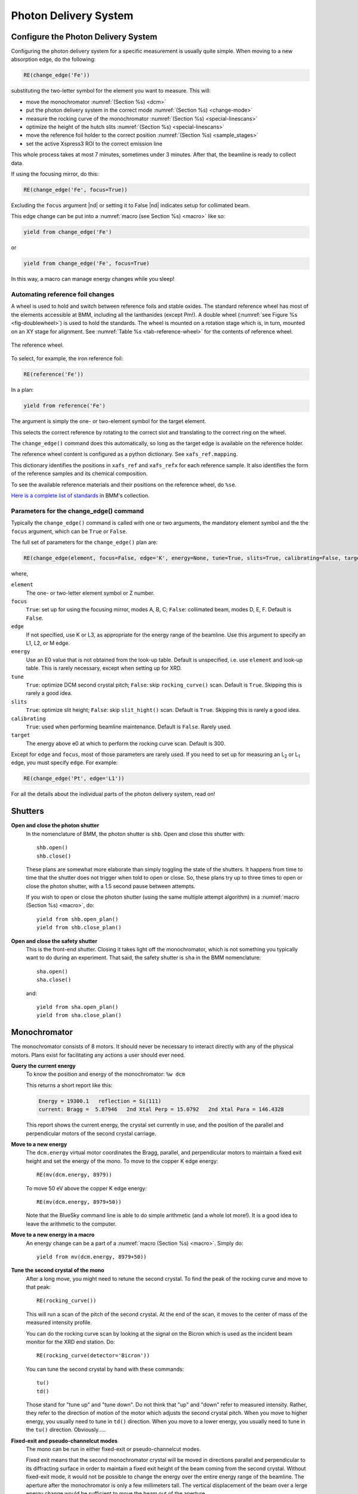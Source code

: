 ..
   This document was developed primarily by a NIST employee. Pursuant
   to title 17 United States Code Section 105, works of NIST employees
   are not subject to copyright protection in the United States. Thus
   this repository may not be licensed under the same terms as Bluesky
   itself.

   See the LICENSE file for details.

.. _pds:

Photon Delivery System
======================

Configure the Photon Delivery System
------------------------------------

Configuring the photon delivery system for a specific measurement is
usually quite simple.  When moving to a new absorption edge, do the
following:

.. code-block:: python

   RE(change_edge('Fe'))

substituting the two-letter symbol for the element you want to
measure.  This will:

* move the monochromator :numref:`(Section %s) <dcm>`
* put the photon delivery system in the correct mode :numref:`(Section
  %s) <change-mode>`
* measure the rocking curve of the monochromator :numref:`(Section %s)
  <special-linescans>`
* optimize the height of the hutch slits :numref:`(Section %s)
  <special-linescans>`
* move the reference foil holder to the correct position
  :numref:`(Section %s) <sample_stages>`
* set the active Xspress3 ROI to the correct emission line

This whole process takes at most 7 minutes, sometimes under 3
minutes.  After that, the beamline is ready to collect data.

If using the focusing mirror, do this:

.. code-block:: python

   RE(change_edge('Fe', focus=True))

Excluding the ``focus`` argument |nd| or setting it to False |nd|
indicates setup for collimated beam.

This edge change can be put into a :numref:`macro (see Section %s)
<macro>` like so:

.. code-block:: python
   
   yield from change_edge('Fe')

or

.. code-block:: python
   
   yield from change_edge('Fe', focus=True)

In this way, a macro can manage energy changes while you sleep!

.. _foilholder:

Automating reference foil changes
~~~~~~~~~~~~~~~~~~~~~~~~~~~~~~~~~

A wheel is used to hold and switch between reference foils and stable
oxides.  The standard reference wheel has most of the elements
accessible at BMM, including all the lanthanides (except Pm!).  A
double wheel (:numref:`see Figure %s <fig-doublewheel>`) is used to
hold the standards.  The wheel is mounted on a rotation stage which
is, in turn, mounted on an XY stage for alignment.  See
:numref:`Table %s <tab-reference-wheel>` for the contents of reference
wheel.

.. _fig-ref_wheel:
.. figure::  _images/ref_wheel.jpg
   :target: _images/ref_wheel.jpg
   :width: 50%
   :align: center

   The reference wheel.


To select, for example, the iron reference foil:

.. code-block:: python

   RE(reference('Fe'))

In a plan:

.. code-block:: python

   yield from reference('Fe')

The argument is simply the one- or two-element symbol for the target
element.

This selects the correct reference by rotating to the correct slot and
translating to the correct ring on the wheel.

The ``change_edge()`` command does this automatically, so long as the
target edge is available on the reference holder.

The reference wheel content is configured as a python dictionary.  See
``xafs_ref.mapping``.

This dictionary identifies the positions in ``xafs_ref`` and
``xafs_refx`` for each reference sample.  It also identifies the form
of the reference samples and its chemical composition.

To see the available reference materials and their positions on the
reference wheel, do ``%se``.

`Here is a complete list of standards
<https://nsls-ii-bmm.github.io/bmm-standards/BMM-standards.html>`__ in
BMM's collection.

  
..
  Automating fluorescence ROI changes
  ~~~~~~~~~~~~~~~~~~~~~~~~~~~~~~~~~~~

  To make sure that the correct ROI channel is selected, you need to
  configure the ROI readout.  Suppose that you have configured the
  analog detector readout system to measure three of those transition
  metals.  Then you would execute a command like this to configure the
  detector readout:

  .. code-block:: python

     rois.set('Fe Co Ni')

  Unfortunately, the ROI channels and reference holder have the hot
  dog/hot dog bun problem.  There are only three output channels for the
  analog detector readout system, thus only three elements can be
  configured at a time.

  When you change edge to an element that is configured as an ROI
  channel, the data acquisition system will take its fluorescence data
  from the corresponding channels of the Struck multichannel scalar.  It
  will also perform the dead-time correction using the correct signal
  chains for the selected element. 

Parameters for the change_edge() command
~~~~~~~~~~~~~~~~~~~~~~~~~~~~~~~~~~~~~~~~

Typically the ``change_edge()`` command is called with one or two
arguments, the mandatory element symbol and the the ``focus``
argument, which can be ``True`` or ``False``.

The full set of parameters for the ``change_edge()`` plan are:

.. code-block:: python

   RE(change_edge(element, focus=False, edge='K', energy=None, tune=True, slits=True, calibrating=False, target=300.))

where,

``element``
  The one- or two-letter element symbol or Z number.

``focus``
  ``True``: set up for using the focusing mirror, modes A, B, C;
  ``False``: collimated beam, modes D, E, F.  Default is ``False``.

``edge``
  If not specified, use K or L3, as appropriate for the energy range
  of the beamline.  Use this argument to specify an L1, L2, or M edge.

``energy``
  Use an E0 value that is not obtained from the look-up table.
  Default is unspecified, i.e. use ``element`` and look-up table.
  This is rarely necessary, except when setting up for XRD.

``tune``
  ``True``: optimize DCM second crystal pitch; ``False``: skip ``rocking_curve()``
  scan.  Default is ``True``.  Skipping this is rarely a good idea.

``slits``
  ``True``: optimize slit height; ``False``: skip ``slit_hight()``
  scan.  Default is ``True``.  Skipping this is rarely a good idea.

``calibrating``
  ``True``: used when performing beamline maintenance.  Default is
  ``False``.  Rarely used.

``target``
  The energy above e0 at which to perform the rocking curve scan.
  Default is 300.


Except for ``edge`` and ``focus``, most of those parameters are rarely
used.  If you need to set up for measuring an L\ :sub:`2` or L\
:sub:`1` edge, you must specify ``edge``.  For example:

.. code-block:: python

   RE(change_edge('Pt', edge='L1'))



For all the details about the individual parts of the photon delivery
system, read on!


.. _shutters:

Shutters
--------

**Open and close the photon shutter**
   In the nomenclature of BMM, the photon shutter is ``shb``.  Open
   and close this shutter with::

     shb.open()
     shb.close()

   These plans are somewhat more elaborate than simply toggling the
   state of the shutters.  It happens from time to time that the
   shutter does not trigger when told to open or close.  So, these
   plans try up to three times to open or close the photon shutter,
   with a 1.5 second pause between attempts.

   If you wish to open or close the photon shutter (using the same
   multiple attempt algorithm) in a :numref:`macro (Section %s)
   <macro>`, do::

     yield from shb.open_plan()
     yield from shb.close_plan()

**Open and close the safety shutter**
   This is the front-end shutter.  Closing it takes light off the
   monochromator, which is not something you typically want to do
   during an experiment.  That said, the safety shutter is ``sha`` in
   the BMM nomenclature::

     sha.open()
     sha.close()

   and::

     yield from sha.open_plan()
     yield from sha.close_plan()


.. _dcm:

Monochromator
-------------

The monochromator consists of 8 motors.  It should never be necessary
to interact directly with any of the physical motors.  Plans exist for
facilitating any actions a user should ever need.

**Query the current energy**
   To know the position and energy of the monochromator: ``%w dcm``

   This returns a short report like this:

   .. code-block:: text

      Energy = 19300.1   reflection = Si(111)
      current: Bragg =  5.87946   2nd Xtal Perp = 15.0792   2nd Xtal Para = 146.4328


   This report shows the current energy, the crystal set currently in
   use, and the position of the parallel and perpendicular motors of
   the second crystal carriage.

**Move to a new energy**
   The ``dcm.energy`` virtual motor coordinates the Bragg, parallel,
   and perpendicular motors to maintain a fixed exit height and set
   the energy of the mono.  To move to the copper K edge energy::

      RE(mv(dcm.energy, 8979))

   To move 50 eV above the copper K edge energy::

      RE(mv(dcm.energy, 8979+50))

   Note that the BlueSky command line is able to do simple arithmetic
   (and a whole lot more!).  It is a good idea to leave the arithmetic
   to the computer.

**Move to a new energy in a macro**
   An energy change can be a part of a :numref:`macro (Section %s)
   <macro>`.  Simply do::

     yield from mv(dcm.energy, 8979+50))

**Tune the second crystal of the mono**
   After a long move, you might need to retune the second crystal.  To
   find the peak of the rocking curve and move to that peak::

     RE(rocking_curve())

   This will run a scan of the pitch of the second crystal.  At the
   end of the scan, it moves to the center of mass of the measured
   intensity profile.

   You can do the rocking curve scan by looking at the signal on the
   Bicron which is used as the incident beam monitor for the XRD end
   station.  Do::

     RE(rocking_curve(detector='Bicron'))

   You can tune the second crystal by hand with these commands::

     tu()
     td()

   Those stand for "tune up" and "tune down".  Do not
   think that "up" and "down" refer to measured
   intensity.  Rather, they refer to the direction of motion of the
   motor which adjusts the second crystal pitch.  When you move to
   higher energy, you usually need to tune in ``td()`` direction.
   When you move to a lower energy, you usually need to tune in the
   ``tu()`` direction.  Obviously.....

**Fixed-exit and pseudo-channelcut modes**
   The mono can be run in either fixed-exit or pseudo-channelcut
   modes. 

   Fixed exit means that the second monochromator crystal will be
   moved in directions parallel and perpendicular to its diffracting
   surface in order to maintain a fixed exit height of the beam coming
   from the second crystal.  Without fixed-exit mode, it would not be
   possible to change the energy over the entire energy range of the
   beamline.  The aperture after the monochromator is only a few
   millimeters tall.  The vertical displacement of the beam over a
   lerge energy change would be sufficient to move the beam out of the
   aperture. 

   However, the stability of the monochromator suffers with respect to
   EXAFS data quality when measuring an energy scan in fixed-exit
   mode.  We find it is better to disable the parallel and
   perpendicular motions when measuring XAFS, suffering a small
   vertical displacement of the beam.

   The mono mode is controlled by a parameter:

   .. code-block:: python

      dcm.mode = 'fixed'

   or 

   .. code-block:: python

      dcm.mode = 'channelcut'

   In practice, the monochromator is normally left in fixed-exit mode.
   That way, the monochromator can be moved without having to worry
   about the beam height and the monochromator exit aperture.  In the
   :numref:`XAFS scan plan (Section %s) <xafsscan>`, the monochromator
   first moves |nd| in fixed-exit mode |nd| to the center of the
   angular range of the scan, then sets ``dcm.mode`` to
   ``channelcut``. Once the sequence of scan repititions is finished,
   the monochromator is moved back to the center of the angular range
   and the monochromator is returned to fixed-exit mode.


Post-mono slits
---------------

After the mono, before the focusing mirror, in Diagnostic Module 2,
there is a four-blade slit system.  These are used to define the beam
size on the mirrors and to refine energy resolution for the focused
beam..


.. table:: Post mono slit motors
   :name:  slits2-motors
   :align: left

   ===============   ========  =======================  ===================
   motor             units     notes                    motion type
   ===============   ========  =======================  ===================
   slits2_top        mm        top blade position       single axis
   slits2_bottom     mm        bottom blade position    single axis
   slits2_inboard    mm        inboard blade position   single axis
   slits2_outboard   mm        outboard blade position  single axis
   slits2_hsize      mm        horizontal size          coordinated motion
   slits2_hcenter    mm        horizontal center        coordinated motion
   slits2_vsize      mm        vertical size            coordinated motion
   slits2_vcenter    mm        vertical center          coordinated motion
   ===============   ========  =======================  ===================


The individual blades are moved like any other motor::

  RE(mv(slits2.outboard, -0.5))
  RE(mvr(slits2.top, -0.1))


Coordinated motions are moved the same way::

  RE(mv(slits2.hsize, 6))
  RE(mvr(slits2.vcenter, -0.1))

To know the current positions of the slit blades and their coordinated
motions, use ``%w slits2``

.. code-block:: text

   In [1966]: %w slits2
   SLITS2:
        vertical   size   =   1.350 mm          Top      =   0.675
        vertical   center =   0.000 mm          Bottom   =  -0.675
        horizontal size   =   8.000 mm          Outboard =   4.000
        horizontal center =   0.000 mm          Inboard  =  -4.000

Mirrors
-------

Mirrors are set as part of the mode changing plan.  Unless you know
exactly what you are doing, you probably don't want to move the
mirrors outside of the ``change_mode()`` command.  (Adjusting M1 by
hand is a horrible idea -- unless you know exactly what you are doing
and why.)  Changing the mirror positions in any way changes the height
and inclination of the beam as it enters the end station.  This
requires changes in positions of the slits, the XAFS table, and other
parts of the photon delivery system.

Outside of the use of the ``change_mode()`` command, it should not be
necessary for users to move the mirror motors.  It is **very easy** to
lose the beam entirely when moving mirror motors.  Without a clear
understanding of how the optics work, re-finding the beam can be quite
challenging.  If you loose the beam by moving motors, the best
solution is probably to rerun the ``change_mode()`` command.

That said, if you want to know the current positions of the motors on
the focusing mirror, use ``%w m2``


.. code-block:: text

   In [1903]: %w m2
   M2:
        vertical =   6.000 mm           YU  =   6.000
        lateral  =   0.000 mm           YDO =   6.000
        pitch    =   0.000 mrad         YDI =   6.000
        roll     =  -0.001 mrad         XU  =  -0.129
        yaw      =   0.200 mrad         XD  =   0.129
        bender   =  163789.0 steps

For the harmonic rejection mirror, use ``%w m3``

.. code-block:: text

   In [1904]: %w m3
   M3: (Rh/Pt stripe)
        vertical =   0.000 mm           YU  =  -1.167
        lateral  =  15.001 mm           YDO =   1.167
        pitch    =   3.500 mrad         YDI =   1.167
        roll     =   0.000 mrad         XU  =  15.001
        yaw      =   0.001 mrad         XD  =  15.001

.. _slits3:

End station slits
-----------------

Near the end of the photon delivery system, in Diagnostic Module 3 in
the end station, there is a four-blade slit system.  These are used
to define the beam size on the sample.


.. table:: End station slit motors
   :name:  slits3-motors
   :align: left

   ===============   ========  =======================  ===================
   motor             units     notes                    motion type
   ===============   ========  =======================  ===================
   slits3_top        mm        top blade position       single axis
   slits3_bottom     mm        bottom blade position    single axis
   slits3_inboard    mm        inboard blade position   single axis
   slits3_outboard   mm        outboard blade position  single axis
   slits3_hsize      mm        horizontal size          coordinated motion
   slits3_hcenter    mm        horizontal center        coordinated motion
   slits3_vsize      mm        vertical size            coordinated motion
   slits3_vcenter    mm        vertical center          coordinated motion
   ===============   ========  =======================  ===================


The individual blades are moved like any other motor, for example::

  RE(mv(slits3.outboard, -0.5))
  RE(mvr(slits3.top, -0.1))


Coordinated motions are moved the same way, for example::

  RE(mv(slits3.hsize, 6))
  RE(mvr(slits3.vcenter, -0.1))

To know the current positions of the slit blades and their coordinated
motions, use ``%w slits3``

.. code-block:: text

   In [1966]: %w slits3
   SLITS3:
        vertical   size   =   1.350 mm          Top      =   0.675
        vertical   center =   0.000 mm          Bottom   =  -0.675
        horizontal size   =   8.000 mm          Outboard =   4.000
        horizontal center =   0.000 mm          Inboard  =  -4.000

Configurations
--------------

.. _change-mode:

Photon delivery modes
~~~~~~~~~~~~~~~~~~~~~

A look-up table is used to move the elements of the photon delivery
system to their correct locations for the different energy ranges and
focusing conditions.  Here is a table of different photon delivery
modes.  Modes A-F are for delivery of light to the XAS end station.
Mode XRD delivers high energy, focused beam to the goniometer.


.. _photon_delivery_modes:

.. table:: Photon delivery modes
   :name:  pds-modes
   :align: left

   ====== ============ ========================= 
   Mode   focused      energy range
   ====== ============ ========================= 
   A      |checkmark|  above 8 keV
   B      |checkmark|  below 6 keV
   C      |checkmark|  6 keV |nd| 8 keV
   D      |xmark|      above 8 keV
   E      |xmark|      6 keV |nd| 8 keV
   F      |xmark|      below 6 keV
   XRD    |checkmark|  above 8 keV
   ====== ============ ========================= 

.. todo:: The lookup table is not complete for mode B. In fact, the
   ydo and ydi jacks of M3 cannot move low enough to enter mode B.  In
   practice, mode B is not available.  Elements that should be
   measured in mode B are, instead, measured in mode C and we live
   with incomplete harmonic rejection.


To move between modes, do::

  RE(change_mode('<mode>'))

where ``<mode>`` is one of the strings in the first column of
:numref:`Table %s <pds-modes>`.  For example::

  RE(change_mode('D'))

This will move 17 motors all at the same time and should take less
than 5 minutes.

Focusing at the XAS end station requires that bender be near its upper
limit.  Focusing at the XRD station has the bender near the middle of
its range.

.. _change-crystals:

Monochromator crystals
~~~~~~~~~~~~~~~~~~~~~~

To change between the Si(111) and Si(311) crystals, do::

  RE(change_xtals('111'))

or::

  RE(change_xtals('311'))

This will move the lateral motor of the monochromator between the two
crystal sets and adjust the pitch of the second crystal to be nearly
in tune and the roll to deliver the beam to nearly the same location
for both crystals.  It will also return the monochromator to the
starting energy.

This takes about 5 minutes.

The ``change_xtals()`` plan also runs the :numref:`rocking curve
(Section %s) <special-linescans>` macro to fix the tuning of the
second crystal.

